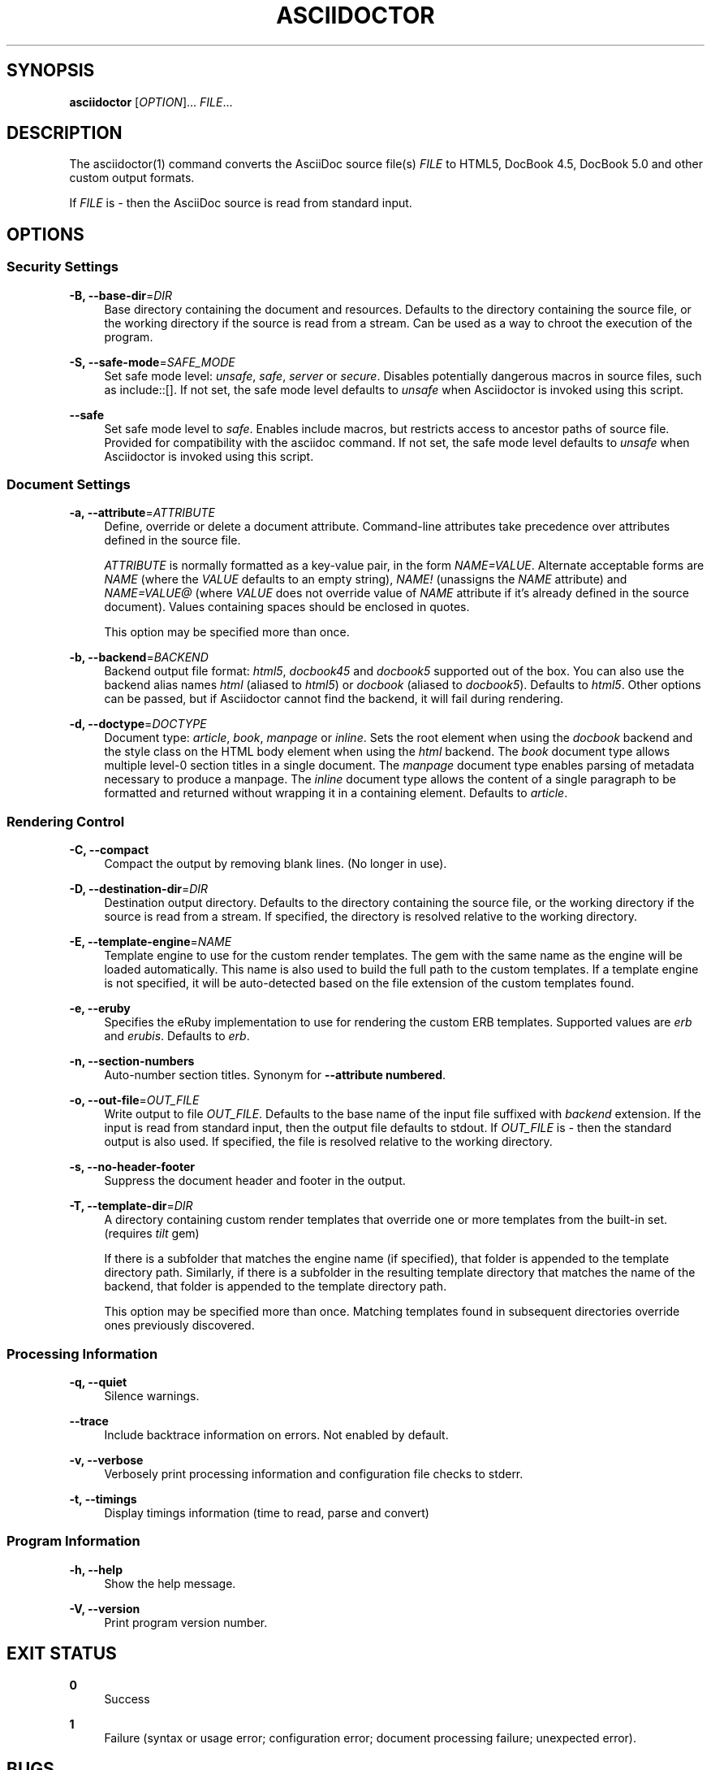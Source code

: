 '\" t
.\"     Title: asciidoctor
.\"    Author: Dan Allen
.\" Generator: Asciidoctor 1.5.0
.\"      Date: 2014-05-19
.\"    Manual: Asciidoctor Manual
.\"    Source: Asciidoctor 1.5.0
.\"  Language: English
.\"
.TH "ASCIIDOCTOR" "1" "2014-08-11" "Asciidoctor 1\&.5\&.0" "Asciidoctor Manual"
.ie \n(.g .ds Aq \(aq
.el       .ds Aq '
.nh
.ad l
.SH "SYNOPSIS"
.sp
\fBasciidoctor\fR [\fIOPTION\fR]... \fIFILE\fR...
.SH "DESCRIPTION"
.sp
The asciidoctor(1) command converts the AsciiDoc source file(s) \fIFILE\fR to HTML5, DocBook 4\&.5, DocBook 5\&.0 and other custom output formats\&.
.sp
If \fIFILE\fR is \fI\-\fR then the AsciiDoc source is read from standard input\&.
.SH "OPTIONS"
.SS "Security Settings"
.PP
\fB\-B, \-\-base\-dir\fR=\fIDIR\fR
.RS 4
Base directory containing the document and resources\&. Defaults to the directory containing the source file, or the working directory if the source is read from a stream\&. Can be used as a way to chroot the execution of the program\&.
.RE
.PP
\fB\-S, \-\-safe\-mode\fR=\fISAFE_MODE\fR
.RS 4
Set safe mode level: \fIunsafe\fR, \fIsafe\fR, \fIserver\fR or \fIsecure\fR\&. Disables potentially dangerous macros in source files, such as include::[]\&. If not set, the safe mode level defaults to \fIunsafe\fR when Asciidoctor is invoked using this script\&.
.RE
.PP
\fB\-\-safe\fR
.RS 4
Set safe mode level to \fIsafe\fR\&. Enables include macros, but restricts access to ancestor paths of source file\&. Provided for compatibility with the asciidoc command\&. If not set, the safe mode level defaults to \fIunsafe\fR when Asciidoctor is invoked using this script\&.
.RE
.SS "Document Settings"
.PP
\fB\-a, \-\-attribute\fR=\fIATTRIBUTE\fR
.RS 4
Define, override or delete a document attribute\&. Command\-line attributes take precedence over attributes defined in the source file\&.
.sp
\fIATTRIBUTE\fR is normally formatted as a key\-value pair, in the form \fINAME=VALUE\fR\&. Alternate acceptable forms are \fINAME\fR (where the \fIVALUE\fR defaults to an empty string), \fINAME!\fR (unassigns the \fINAME\fR attribute) and \fINAME=VALUE@\fR (where \fIVALUE\fR does not override value of \fINAME\fR attribute if it\(cqs already defined in the source document)\&. Values containing spaces should be enclosed in quotes\&.
.sp
This option may be specified more than once\&.
.RE
.PP
\fB\-b, \-\-backend\fR=\fIBACKEND\fR
.RS 4
Backend output file format: \fIhtml5\fR, \fIdocbook45\fR and \fIdocbook5\fR supported out of the box\&. You can also use the backend alias names \fIhtml\fR (aliased to \fIhtml5\fR) or \fIdocbook\fR (aliased to \fIdocbook5\fR)\&. Defaults to \fIhtml5\fR\&. Other options can be passed, but if Asciidoctor cannot find the backend, it will fail during rendering\&.
.RE
.PP
\fB\-d, \-\-doctype\fR=\fIDOCTYPE\fR
.RS 4
Document type: \fIarticle\fR, \fIbook\fR, \fImanpage\fR or \fIinline\fR\&. Sets the root element when using the \fIdocbook\fR backend and the style class on the HTML body element when using the \fIhtml\fR backend\&. The \fIbook\fR document type allows multiple level\-0 section titles in a single document\&. The \fImanpage\fR document type enables parsing of metadata necessary to produce a manpage\&. The \fIinline\fR document type allows the content of a single paragraph to be formatted and returned without wrapping it in a containing element\&. Defaults to \fIarticle\fR\&.
.RE
.SS "Rendering Control"
.PP
\fB\-C, \-\-compact\fR
.RS 4
Compact the output by removing blank lines\&. (No longer in use)\&.
.RE
.PP
\fB\-D, \-\-destination\-dir\fR=\fIDIR\fR
.RS 4
Destination output directory\&. Defaults to the directory containing the source file, or the working directory if the source is read from a stream\&. If specified, the directory is resolved relative to the working directory\&.
.RE
.PP
\fB\-E, \-\-template\-engine\fR=\fINAME\fR
.RS 4
Template engine to use for the custom render templates\&. The gem with the same name as the engine will be loaded automatically\&. This name is also used to build the full path to the custom templates\&. If a template engine is not specified, it will be auto\-detected based on the file extension of the custom templates found\&.
.RE
.PP
\fB\-e, \-\-eruby\fR
.RS 4
Specifies the eRuby implementation to use for rendering the custom ERB templates\&. Supported values are \fIerb\fR and \fIerubis\fR\&. Defaults to \fIerb\fR\&.
.RE
.PP
\fB\-n, \-\-section\-numbers\fR
.RS 4
Auto\-number section titles\&. Synonym for \fB\-\-attribute numbered\fR\&.
.RE
.PP
\fB\-o, \-\-out\-file\fR=\fIOUT_FILE\fR
.RS 4
Write output to file \fIOUT_FILE\fR\&. Defaults to the base name of the input file suffixed with \fIbackend\fR extension\&. If the input is read from standard input, then the output file defaults to stdout\&. If \fIOUT_FILE\fR is \fI\-\fR then the standard output is also used\&. If specified, the file is resolved relative to the working directory\&.
.RE
.PP
\fB\-s, \-\-no\-header\-footer\fR
.RS 4
Suppress the document header and footer in the output\&.
.RE
.PP
\fB\-T, \-\-template\-dir\fR=\fIDIR\fR
.RS 4
A directory containing custom render templates that override one or more templates from the built\-in set\&. (requires \fItilt\fR gem)
.sp
If there is a subfolder that matches the engine name (if specified), that folder is appended to the template directory path\&. Similarly, if there is a subfolder in the resulting template directory that matches the name of the backend, that folder is appended to the template directory path\&.
.sp
This option may be specified more than once\&. Matching templates found in subsequent directories override ones previously discovered\&.
.RE
.SS "Processing Information"
.PP
\fB\-q, \-\-quiet\fR
.RS 4
Silence warnings\&.
.RE
.PP
\fB\-\-trace\fR
.RS 4
Include backtrace information on errors\&. Not enabled by default\&.
.RE
.PP
\fB\-v, \-\-verbose\fR
.RS 4
Verbosely print processing information and configuration file checks to stderr\&.
.RE
.PP
\fB\-t, \-\-timings\fR
.RS 4
Display timings information (time to read, parse and convert)
.RE
.SS "Program Information"
.PP
\fB\-h, \-\-help\fR
.RS 4
Show the help message\&.
.RE
.PP
\fB\-V, \-\-version\fR
.RS 4
Print program version number\&.
.RE
.SH "EXIT STATUS"
.PP
\fB0\fR
.RS 4
Success
.RE
.PP
\fB1\fR
.RS 4
Failure (syntax or usage error; configuration error; document processing failure; unexpected error)\&.
.RE
.SH "BUGS"
.sp
See the \fBAsciidoctor\fR issue tracker: <\fBhttps://github\&.com/asciidoctor/asciidoctor/issues?state=open\fR>
.SH "AUTHORS"
.sp
\fBAsciidoctor\fR was written by Dan Allen, Ryan Waldron, Jason Porter, Nick Hengeveld and other contributors\&.
.sp
\fBAsciiDoc\fR was written by Stuart Rackham and has received contributions from many other individuals\&.
.SH "RESOURCES"
.sp
Git source repository on GitHub: <\fBhttps://github\&.com/asciidoctor/asciidoctor\fR>
.sp
Project web site: <\fBhttp://asciidoctor\&.org\fR>
.sp
GitHub organization: <\fBhttp://github\&.com/asciidoctor\fR>
.sp
Mailinglist / forum: <\fBhttp://discuss\&.asciidoctor\&.org\fR>
.SH "COPYING"
.sp
Copyright (C) 2012\-2014 Dan Allen, Ryan Waldron and the Asciidoctor Project\&. Free use of this software is granted under the terms of the MIT License\&.
.SH "AUTHOR"
.PP
\fBDan Allen\fR
.RE

